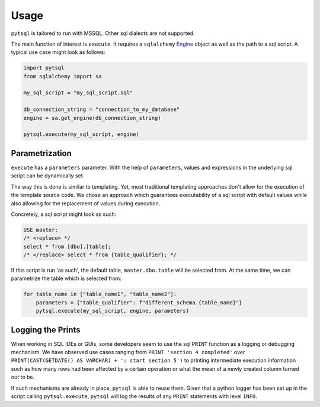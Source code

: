 Usage
=====

``pytsql`` is tailored to run with MSSQL. Other sql dialects are not supported.

The main function of interest is ``execute``. It requires a ``sqlalchemy``
`Engine <https://docs.sqlalchemy.org/en/14/core/engines.html>`_
object as well as the path to a sql script. A typical use case might look as follows:

.. code-block:: python

    import pytsql
    from sqlalchemy import sa

    my_sql_script = "my_sql_script.sql"

    db_connection_string = "connection_to_my_database"
    engine = sa.get_engine(db_connection_string)

    pytsql.execute(my_sql_script, engine)


Parametrization
---------------

``execute`` has a ``parameters`` parameter. With the help of ``parameters``, values
and expressions in the underlying sql script can be dynamically set.

The way this is done is similar to templating. Yet, most traditional templating
approaches don't allow for the execution of the template source code. We chose an approach
which guarantees executability of a sql script with default values while also allowing for
the replacement of values during execution.

Concretely, a sql script might look as such:

.. code-block:: sql

     USE master;
     /* <replace> */
     select * from [dbo].[table];
     /* </replace> select * from {table_qualifier}; */

If this script is run 'as such', the default table, ``master.dbo.table`` will be selected
from. At the same time, we can parametrize the table which is selected from:

.. code-block:: python

    for table_name in ["table_name1", "table_name2"]:
        parameters = {"table_qualifier": f"different_schema.{table_name}"}
        pytsql.execute(my_sql_script, engine, parameters)


Logging the Prints
------------------

When working in SQL IDEs or GUIs, some developers seem to use the sql ``PRINT`` function
as a logging or debugging mechanism. We have observed use cases ranging from
``PRINT 'section 4 completed'`` over
``PRINT(CAST(GETDATE() AS VARCHAR) + ': start section 5')`` to printing intermediate
execution information such as how many rows had been affected by a certain operation
or what the mean of a newly created column turned out to be.

If such mechanisms are already in place, ``pytsql`` is able to reuse them. Given that
a python logger has been set up in the script calling ``pytsql.execute``, ``pytsql``
will log the results of any ``PRINT`` statements with level ``INFO``.

